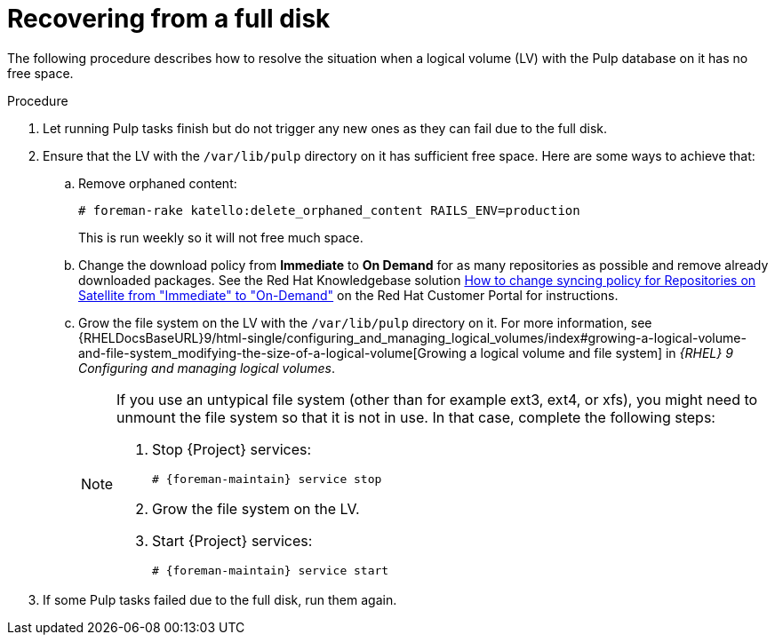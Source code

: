 [id="Recovering_from_a_Full_Disk_{context}"]
= Recovering from a full disk

The following procedure describes how to resolve the situation when a logical volume (LV) with the Pulp database on it has no free space.

.Procedure
. Let running Pulp tasks finish but do not trigger any new ones as they can fail due to the full disk.
. Ensure that the LV with the `/var/lib/pulp` directory on it has sufficient free space.
Here are some ways to achieve that:
.. Remove orphaned content:
+
[options="nowrap" subs="+quotes,attributes"]
----
# foreman-rake katello:delete_orphaned_content RAILS_ENV=production
----
+
This is run weekly so it will not free much space.
.. Change the download policy from *Immediate* to *On Demand* for as many repositories as possible and remove already downloaded packages.
ifndef::orcharhino[]
See the Red{nbsp}Hat Knowledgebase solution https://access.redhat.com/solutions/2785021[How to change syncing policy for Repositories on Satellite from "Immediate" to "On-Demand"] on the Red{nbsp}Hat Customer Portal for instructions.
endif::[]
.. Grow the file system on the LV with the `/var/lib/pulp` directory on it.
ifndef::orcharhino[]
For more information, see {RHELDocsBaseURL}9/html-single/configuring_and_managing_logical_volumes/index#growing-a-logical-volume-and-file-system_modifying-the-size-of-a-logical-volume[Growing a logical volume and file system] in _{RHEL}{nbsp}9 Configuring and managing logical volumes_.
endif::[]
+
[NOTE]
====
If you use an untypical file system (other than for example ext3, ext4, or xfs), you might need to unmount the file system so that it is not in use.
In that case, complete the following steps:

. Stop {Project} services:
+
[options="nowrap" subs="+quotes,attributes"]
----
# {foreman-maintain} service stop
----
. Grow the file system on the LV.
. Start {Project} services:
+
[options="nowrap" subs="+quotes,attributes"]
----
# {foreman-maintain} service start
----
====
. If some Pulp tasks failed due to the full disk, run them again.
